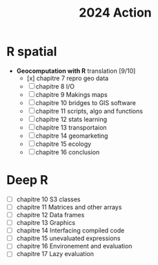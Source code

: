 #+title: 2024 Action

* R spatial

- *Geocomputation with R* translation [9/10]
  - [x] chapitre 7 repro geo data
  - [ ] chapitre 8 I/O
  - [ ] chapitre 9 Makings maps
  - [ ] chapitre 10 bridges to GIS software
  - [ ] chapitre 11 scripts, algo and functions
  - [ ] chapitre 12 stats learning
  - [ ] chapitre 13 transportaion
  - [ ] chapitre 14 geomarketing
  - [ ] chapitre 15 ecology
  - [ ] chapitre 16 conclusion

* Deep R

- [ ] chapitre 10 S3 classes
- [ ] chapitre 11 Matrices and other arrays
- [ ] chapitre 12 Data frames
- [ ] chapitre 13 Graphics
- [ ] chapitre 14 Interfacing compiled code
- [ ] chapitre 15 unevaluated expressions
- [ ] chapitre 16 Environement and evaluation
- [ ] chapitre 17 Lazy evaluation
